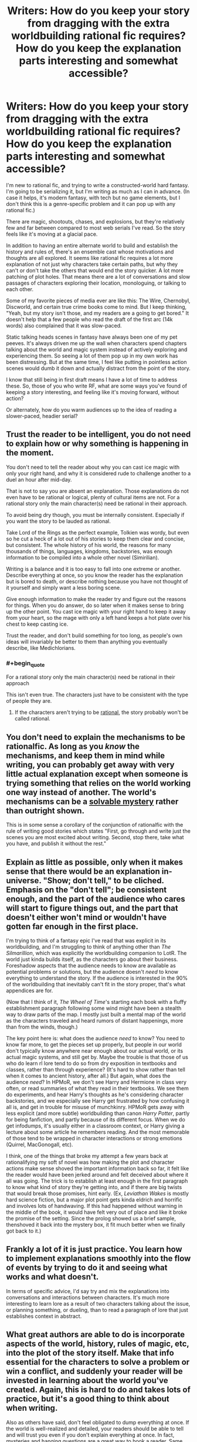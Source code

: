 #+TITLE: Writers: How do you keep your story from dragging with the extra worldbuilding rational fic requires? How do you keep the explanation parts interesting and somewhat accessible?

* Writers: How do you keep your story from dragging with the extra worldbuilding rational fic requires? How do you keep the explanation parts interesting and somewhat accessible?
:PROPERTIES:
:Author: C5Jones
:Score: 15
:DateUnix: 1621384366.0
:FlairText: META
:END:
I'm new to rational fic, and trying to write a constructed-world hard fantasy. I'm going to be serializing it, but I'm writing as much as I can in advance. (In case it helps, it's modern fantasy, with tech but no game elements, but I don't think this is a genre-specific problem and it can pop up with any rational fic.)

There are magic, shootouts, chases, and explosions, but they're relatively few and far between compared to most web serials I've read. So the story feels like it's moving at a glacial pace.

In addition to having an entire alternate world to build and establish the history and rules of, there's an ensemble cast whose motivations and thoughts are all explored. It seems like rational fic requires a lot more explanation of not just why characters take certain paths, but why they can't or don't take the others that would end the story quicker. A lot more patching of plot holes. That means there are a lot of conversations and slow passages of characters exploring their location, monologuing, or talking to each other.

Some of my favorite pieces of media ever are like this: The Wire, Chernobyl, Discworld, and certain true crime books come to mind. But I keep thinking, "Yeah, but my story isn't those, and my readers are a going to get bored." It doesn't help that a few people who read the draft of the first arc (14k words) also complained that it was slow-paced.

Static talking heads scenes in fantasy have always been one of my pet peeves. It's always driven me up the wall when characters spend chapters talking about the world and magic system instead of actively exploring and experiencing them. So seeing a lot of them pop up in my own work has been distressing. But at the same time, I feel like putting in pointless action scenes would dumb it down and actually distract from the point of the story.

I know that still being in first draft means I have a lot of time to address these. So, those of you who write RF, what are some ways you've found of keeping a story interesting, and feeling like it's moving forward, without action?

Or alternately, how do you warm audiences up to the idea of reading a slower-paced, headier serial?


** Trust the reader to be intelligent, you do not need to explain how or why something is happening in the moment.

You don't need to tell the reader about why you can cast ice magic with only your right hand, and why it is considered rude to challenge another to a duel an hour after mid-day.

That is not to say you are absent an explanation. Those explanations do not even have to be rational or logical, plenty of cultural items are not. For a rational story only the main character(s) need be rational in their approach.

To avoid being dry though, you must be internally consistent. Especially if you want the story to be lauded as rational.

Take Lord of the Rings as the perfect example, Tolkien was wordy, but even so he cut a heck of a lot out of his stories to keep them clear and concise, but consistent. The whole history of his world, the reasons for many thousands of things, languages, kingdoms, backstories, was enough information to be compiled into a whole other novel (Simirilian).

Writing is a balance and it is too easy to fall into one extreme or another. Describe everything at once, so you know the reader has the explanation but is bored to death, or describe nothing because you have not thought of it yourself and simply want a less boring scene.

Give enough information to make the reader try and figure out the reasons for things. When you do answer, do so later when it makes sense to bring up the other point. You cast ice magic with your right hand to keep it away from your heart, so the mage with only a left hand keeps a hot plate over his chest to keep casting ice.

Trust the reader, and don't build something for too long, as people's own ideas will invariably be better to them than anything you eventually describe, like Medichlorians.
:PROPERTIES:
:Author: Weerdo5255
:Score: 24
:DateUnix: 1621386124.0
:END:

*** #+begin_quote
  For a rational story only the main character(s) need be rational in their approach
#+end_quote

This isn't even true. The characters just have to be consistent with the type of people they are.
:PROPERTIES:
:Author: Dwood15
:Score: 6
:DateUnix: 1621532433.0
:END:

**** If the characters aren't trying to be [[https://yudkowsky.tumblr.com/writing/level1intelligent][rational]], the story probably won't be called rational.
:PROPERTIES:
:Author: DuskyDay
:Score: 0
:DateUnix: 1621810191.0
:END:


** You don't need to explain the mechanisms to be rationalfic. As long as you /know/ the mechanisms, and keep them in mind while writing, you can probably get away with very little actual explanation except when someone is trying something that relies on the world working one way instead of another. The world's mechanisms can be a [[https://yudkowsky.tumblr.com/writing/solvable-mysteries][solvable mystery]] rather than outright shown.

This is in some sense a corollary of the conjunction of rationalfic with the rule of writing good stories which states "First, go through and write just the scenes you are most excited about writing. Second, stop there, take what you have, and publish it without the rest."
:PROPERTIES:
:Author: Auroch-
:Score: 14
:DateUnix: 1621391264.0
:END:


** Explain as little as possible, only when it makes sense that there would be an explanation in-universe. "Show; don't tell," to be cliched. Emphasis on the "don't tell"; be consistent enough, and the part of the audience who cares will start to figure things out, and the part that doesn't either won't mind or wouldn't have gotten far enough in the first place.

I'm trying to think of a fantasy epic I've read that was explicit in its worldbuilding, and I'm struggling to think of anything other than /The Silmarillion/, which was explicitly the worldbuilding companion to LotR. The world just kinda builds itself, as the characters go about their business. Foreshadow aspects that the audience needs to know are available as potential problems or solutions, but the audience doesn't /need/ to know everything to understand the story. If the audience is interested in the 90% of the worldbuilding that inevitably can't fit in the story proper, that's what appendices are for.

(Now that I think of it, /The Wheel of Time/'s starting each book with a fluffy establishment paragraph following some wind might have been a stealth way to draw parts of the map. I mostly just built a mental map of the world as the characters traveled and heard rumors of distant happenings, more than from the winds, though.)

The key point here is: what does the audience /need/ to know? You need to know far more, to get the pieces set up properly, but people in our world don't typically know anywhere near enough about our actual world, or its actual magic systems, and still get by. Maybe the trouble is that those of us who do learn rl lore tend to do so from dry exposition in textbooks and classes, rather than through experience? (It's hard to show rather than tell when it comes to ancient history, after all.) But again, what does the audience /need/? In HPMoR, we don't see Harry and Hermione in class very often, or read summaries of what they read in their textbooks. We see them do experiments, and hear Harry's thoughts as he's considering character backstories, and we especially see Harry get frustrated by how confusing it all is, and get in trouble for misuse of munchkinry. HPMoR gets away with less explicit (and more subtle) worldbuilding than canon /Harry Potter/, partly for being fanfiction, and partly because of its different focus. When we do get infodumps, it's usually either in a classroom context, or Harry giving a lecture about some article he remembers reading. And the most memorable of those tend to be wrapped in character interactions or strong emotions (Quirrel, MacGonogall, etc).

I think, one of the things that broke my attempt a few years back at rationalifying my soft sf novel was how making the plot and character actions make sense shoved the important information back so far, it felt like the reader would have been jerked around and felt deceived about where it all was going. The trick is to establish at least enough in the first paragraph to know what kind of story they're getting into, and if there are big twists that would break those promises, hint early. (Ex, /Leviathan Wakes/ is mostly hard science fiction, but a major plot point gets kinda eldrich and horrific and involves lots of handwaving. If this had happened without warning in the middle of the book, it would have felt very out of place and like it broke the promise of the setting. Since the prolog showed us a brief sample, thenshoved it back into the mystery box, it fit much better when we finally got back to it.)
:PROPERTIES:
:Author: cae_jones
:Score: 6
:DateUnix: 1621419739.0
:END:


** Frankly a lot of it is just practice. You learn how to implement explanations smoothly into the flow of events by trying to do it and seeing what works and what doesn't.

In terms of specific advice, I'd say try and mix the explanations into conversations and interactions between characters. It's much more interesting to learn lore as a result of two characters talking about the issue, or planning something, or dueling, than to read a paragraph of lore that just establishes context in abstract.
:PROPERTIES:
:Author: Detsuahxe
:Score: 6
:DateUnix: 1621389069.0
:END:


** What great authors are able to do is incorporate aspects of the world, history, rules of magic, etc, into the plot of the story itself. Make that info essential for the characters to solve a problem or win a conflict, and suddenly your reader will be invested in learning about the world you've created. Again, this is hard to do and takes lots of practice, but it's a good thing to think about when writing.

Also as others have said, don't feel obligated to dump everything at once. If the world is well-realized and detailed, your readers should be able to tell and will trust you even if you don't explain everything at once. In fact, mysteries and hanging questions are a great way to hook a reader. Same goes for character decisions. Obviously I want to know why a character acts a certain way, but don't get bogged down in explaining every possible path. Maybe try to cover egregious plot holes but smaller stuff can be slipped in later and will be noticed by readers who are detail-oriented and care about that sort of thing.
:PROPERTIES:
:Author: Luonnoliehre
:Score: 6
:DateUnix: 1621390907.0
:END:


** Your story drags whenever the audience doesn't care what's going on. Therefore, the most important thing the story can do not to drag is to raise interesting questions to pique your audience's curiosity. /What does *that* mean? Who could have done *that?* Why would she have done *this?*/

If you never answer any of the questions, you'll lose your audience as they realize your mystery box is actually empty. So, you need to have answers to the questions.

In addition to outlining the sequences of events that made up the main plot of OCTO, I had separate notes for each character keeping track of where they were, what their current goals and obstacles were at each stage in the story, and what direction they were heading next.

From there, it was a matter of revealing things to the audience by following the perspectives of the characters positioned to discover those things, and raising questions naturally by virtue of the characters' limited perspectives.

I'd recommend building in some randomness, doing a lot of research, and listening to your gut when it /feels/ draggy. And get beta readers who are generous with feedback.
:PROPERTIES:
:Author: zenoalbertbell
:Score: 3
:DateUnix: 1621398916.0
:END:

*** #+begin_quote
  Your story drags whenever the audience doesn't care what's going on. Therefore, the most important thing the story can do not to drag is to raise interesting questions to pique your audience's curiosity. What does that mean? Who could have done that? Why would she have done this?

  If you never answer any of the questions, you'll lose your audience as they realize your mystery box is actually empty. So, you need to have answers to the questions.
#+end_quote

This is interesting. One other complaint I tended to get when I included this was that the beginning was confusing or had too many loose ends. So maybe part of my problem was conflicting feedback or readers who weren't in my audience as well.

I'm trying to incorporate more fair play mysteries into the story, though.
:PROPERTIES:
:Author: C5Jones
:Score: 2
:DateUnix: 1621402748.0
:END:

**** Someone recently linked Kaj Satala's summary of the idea of chaining hooks. The idea goes that you create an interesting situation with a question that the audience wants answered, and then you answer it. One should include many of these,, because to keep the reader engaged, questions do need to be answered quickly, but there need to still be questions left to keep them moving forward. This doesn't necessitate lore dumps, necessarily; careful arrangement of the content so that the confusing parts serve as the hook, and the next sentence resolves the confusion, can work in some cases. There should generally always be at least one set of parentheses open, but it helps to have other sets that open and close quickly, overlap, etc, to keep the reader's curiosity both engaged and trusting.
:PROPERTIES:
:Author: cae_jones
:Score: 3
:DateUnix: 1621418956.0
:END:

***** Excellent and concise advice. Saved, thanks.
:PROPERTIES:
:Author: C5Jones
:Score: 2
:DateUnix: 1621531039.0
:END:


** "In descriptions of Nature one must seize on small details, grouping them so that when the reader closes his eyes he gets a picture. For instance, you'll have a moonlit night if you write that on the mill dam a piece of glass from a broken bottle glittered like a bright little star, and that the black shadow of a dog or a wolf rolled past like a ball."
:PROPERTIES:
:Author: serge_cell
:Score: 3
:DateUnix: 1621512992.0
:END:


** When you write the character stories, do you tell the reader right away that the MC's father is still alive out there? Or do you dangle that plot point and possibility, place foreshadowing, and when the right moment comes, reveal it like a stage magician?

Yeah. Do *that* for the worldbuilding.

You're treating the worldbuilding as a requirement to enjoy the world. Instead, treat the worldbuilding as the enjoyment itself.

Give hints and let them play with the worldbuilding and come up with their own ideas first. Let them speculate, and slowly connect the dots. When you finally reveal how X, Y, Z part of the world is really like, it shouldn't come as a surprise to the reader. And it should be something the readers feel *excited* to read about.

Ergo: Don't treat your world like it's the table for your card game, treat it like it's a few dozen extra cards in your hand to play instead.
:PROPERTIES:
:Author: MarkArrows
:Score: 3
:DateUnix: 1621707129.0
:END:


** I'm writing a rational urban fantasy paranormal romance with intense worldbuilding and whose main conflict hinges on a pretty standard philosophical problem (deontology vs utilitarianism).

It's... basically all talking heads? The characters talk to each other a lot because it's about their relationship. There's action (vampires! Mysterious injuries! Kidnapping! Intrigue! Implied murder! COMPETITIVE TOWEL FOLDING!), but it's not the main point because that's not what my story is /about/. The worldbuilding doesn't come up except in what the characters have in their immediate environment.

And what's wrong with that? Your story is about what it's about. It's an ensemble cast so let the ensemble sing.

Some techniques for getting a story off the ground to a running start might help you, since you want to hook the reader in long enough for them to warm up to the cast. Things like /in media res/ and then flashbacks, starting small and then expanding, etc.
:PROPERTIES:
:Author: MagicWeasel
:Score: 2
:DateUnix: 1621412465.0
:END:


** I don't lol
:PROPERTIES:
:Author: lurinaa
:Score: 2
:DateUnix: 1621470711.0
:END:
